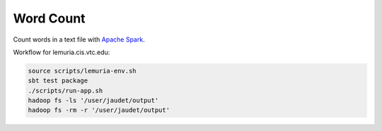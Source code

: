 Word Count
==========

Count words in a text file with `Apache Spark`_.

Workflow for lemuria.cis.vtc.edu:

.. code-block:: sh

    source scripts/lemuria-env.sh
    sbt test package
    ./scripts/run-app.sh
    hadoop fs -ls '/user/jaudet/output'
    hadoop fs -rm -r '/user/jaudet/output'

.. _Apache Spark: http://spark.apache.org/
